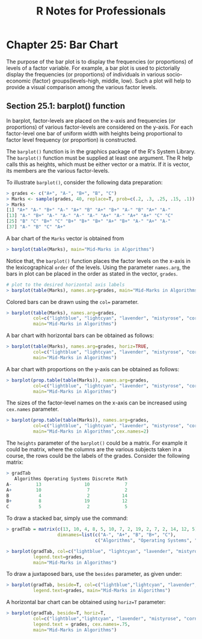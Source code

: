 #+STARTUP: showeverything
#+title: R Notes for Professionals

* Chapter 25: Bar Chart

  The purpose of the bar plot is to display the frequencies (or proportions) of
  levels of a factor variable. For example, a bar plot is used to pictorially
  display the frequencies (or proportions) of individuals in various
  socio-economic (factor) groups(levels-high, middle, low). Such a plot will
  help to provide a visual comparison among the various factor levels.

** Section 25.1: barplot() function

   In barplot, factor-levels are placed on the x-axis and frequencies (or
   proportions) of various factor-levels are considered on the y-axis. For each
   factor-level one bar of uniform width with heights being proportional to
   factor level frequency (or proportion) is constructed.

   The ~barplot()~ function is in the graphics package of the R's System
   Library. The ~barplot()~ function must be supplied at least one argument. The
   R help calls this as heights, which must be either vector or a matrix. If it
   is vector, its members are the various factor-levels.

   To illustrate ~barplot()~, consider the following data preparation:

#+begin_src R
  > grades <- c("A+", "A-", "B+", "B", "C")
  > Marks <- sample(grades, 40, replace=T, prob=c(.2, .3, .25, .15, .1))
  > Marks
  [1] "A+" "A-" "B+" "A-" "A+" "B" "A+" "B+" "A-" "B" "A+" "A-"
  [13] "A-" "B+" "A-" "A-" "A-" "A-" "A+" "A-" "A+" "A+" "C" "C"
  [25] "B" "C" "B+" "C" "B+" "B+" "B+" "A+" "B+" "A-" "A+" "A-"
  [37] "A-" "B" "C" "A+"
#+end_src

   A bar chart of the ~Marks~ vector is obtained from

#+begin_src R
  > barplot(table(Marks), main="Mid-Marks in Algorithms")
#+end_src

[[./images/chp25.1_marks.png]]

   Notice that, the ~barplot()~ function places the factor levels on the x-axis
   in the lexicographical ~order~ of the levels. Using the parameter
   ~names.arg~, the bars in plot can be placed in the order as stated in the
   vector, ~grades~.

#+begin_src R
  # plot to the desired horizontal axis labels
  > barplot(table(Marks), names.arg=grades, main="Mid-Marks in Algorithms")
#+end_src

[[./images/chp25.1_marks2.png]]

   Colored bars can be drawn using the ~col=~ parameter.

#+begin_src R
  > barplot(table(Marks), names.arg=grades,
            col=c("lightblue", "lightcyan", "lavender", "mistyrose", "cornsilk"),
            main="Mid-Marks in Algorithms")
#+end_src

[[./images/chp25.1_marks3.png]]

   A bar chart with horizontal bars can be obtained as follows:

#+begin_src R
  > barplot(table(Marks), names.arg=grades, horiz=TRUE,
            col=c("lightblue", "lightcyan", "lavender", "mistyrose", "cornsilk"),
            main="Mid-Marks in Algorithms")
#+end_src

[[./images/chp25.1_marks4.png]]

   A bar chart with proportions on the y-axis can be obtained as follows:

#+begin_src R
  > barplot(prop.table(table(Marks)), names.arg=grades,
            col=c("lightblue", "lightcyan", "lavender", "mistyrose", "cornsilk"),
            main="Mid-Marks in Algorithms")
#+end_src

[[./images/chp25.1_marks5.png]]

   The sizes of the factor-level names on the x-axis can be increased using ~cex.names~ parameter.

#+begin_src R
  > barplot(prop.table(table(Marks)), names.arg=grades,
            col=c("lightblue", "lightcyan", "lavender", "mistyrose", "cornsilk"),
            main="Mid-Marks in Algorithms",cex.names=2)
#+end_src

   The ~heights~ parameter of the ~barplot()~ could be a matrix. For example it
   could be matrix, where the columns are the various subjects taken in a
   course, the rows could be the labels of the grades. Consider the following
   matrix:

#+begin_src R
  > gradTab
     Algorithms Operating Systems Discrete Math
  A-         13                10             7
  A+         10                 7             2
  B           4                 2            14
  B+          8                19            12
  C           5                 2             5
#+end_src

   To draw a stacked bar, simply use the command:

#+begin_src R
  > gradTab = matrix(c(13, 10, 4, 8, 5, 10, 7, 2, 19, 2, 7, 2, 14, 12, 5), nrow=5,
                     dimnames=list(c("A-", "A+", "B", "B+", "C"),
                                   c("Algorithms", "Operating Systems", "Discrete Math"))

  > barplot(gradTab, col=c("lightblue", "lightcyan", "lavender", "mistyrose", "cornsilk"),
            legend.text=grades,
            main="Mid-Marks in Algorithms")
#+end_src

[[./images/chp25.1_marks6.png]]

   To draw a juxtaposed bars, use the ~besides~ parameter, as given under:

#+begin_src R
  > barplot(gradTab, beside=T, col=c("lightblue","lightcyan", "lavender", "mistyrose", "cornsilk"),
            legend.text=grades, main="Mid-Marks in Algorithms")
#+end_src

[[./images/chp25.1_marks7.png]]

   A horizontal bar chart can be obtained using ~horiz=T~ parameter:

#+begin_src R
  > barplot(gradTab, beside=T, horiz=T,
            col=c("lightblue","lightcyan", "lavender", "mistyrose", "cornsilk"),
            legend.text = grades, cex.names=.75,
            main="Mid-Marks in Algorithms")
#+end_src

[[./images/chp25.1_marks8.png]]
